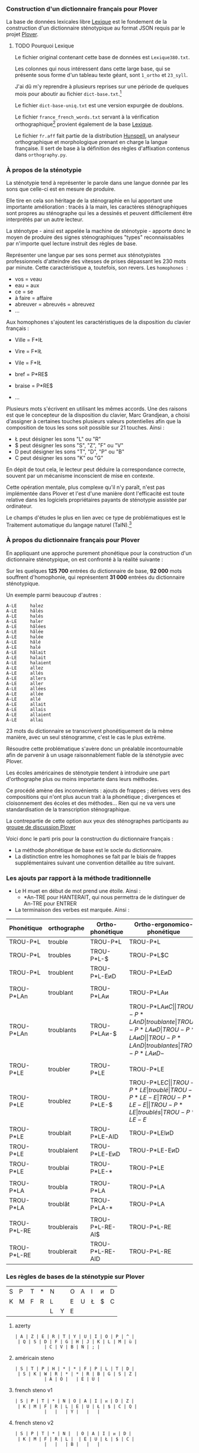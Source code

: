 *** Construction d'un dictionnaire français pour Plover
La base de données lexicales libre [[http://www.lexique.org/][Lexique]] est le fondement de la
construction d'un dictionnaire sténotypique au format JSON requis par
le projet [[http://plover.stenoknight.com/][Plover]].

**** TODO Pourquoi Lexique

Le fichier original contenant cette base de données est ~Lexique380.txt~.

Les colonnes qui nous intéressent dans cette large base, qui se présente
sous forme d'un tableau texte géant, sont ~1_ortho~ et ~23_syll~.

J'ai dû m'y reprendre à plusieurs reprises sur une période de quelques
mois pour aboutir au fichier ~dict-base.txt~.[fn:1]

Le fichier ~dict-base-uniq.txt~ est une version expurgée de doublons.

Le fichier ~france_french_words.txt~ servant à la vérification
orthographique[fn:2] provient également de la base [[http://www.lexique.org/listes/liste_mots.txt][Lexique]].

Le fichier ~fr.aff~ fait partie de la distribution [[http://hunspell.sourceforge.net/][Hunspell]], un
analyseur orthographique et morphologique prenant en charge la langue
française. Il sert de base à la définition des règles d'affixation
contenus dans ~orthography.py~.

*** À propos de la sténotypie
La sténotypie tend à représenter le parole dans une langue donnée
par les sons que celle-ci est en mesure de produire.

Elle tire en cela son héritage de la sténographie en lui apportant une
importante amélioration : tracés à la main, les caractères
sténographiques sont propres au sténographe qui les a dessinés et
peuvent difficilement être interprétés par un autre lecteur.

La sténotype - ainsi est appelée la machine de sténotypie - apporte
donc le moyen de produire des signes sténographiques "types"
reconnaissables par n'importe quel lecture instruit des règles de
base.

Représenter une langue par ses sons permet aux sténotypistes
professionnels d'atteindre des vitesses de prises dépassant les 230
mots par minute. Cette caractéristique a, toutefois, son revers. Les
~homophones~  :

- vos = veau
- eau = aux
- ce = se
- à faire = affaire
- abreuver = abreuvés = abreuvez
- ...

Aux homophones s'ajoutent les caractéristiques de la disposition du
clavier français :

- Ville  = F*IŁ
- Vire   = F*IŁ
- Vile   = F*IŁ

- bref   = P*RE$
- braise = P*RE$
- ...

Plusieurs mots s'écrivent en utilisant les mêmes accords. Une des
raisons est que le concepteur de la disposition du clavier, Marc
Grandjean, a choisi d'assigner à certaines touches plusieurs valeurs
potentielles afin que la composition de tous les sons soit possible sur
21 touches. Ainsi :

- Ł peut désigner les sons "L" ou "R"
- $ peut désigner les sons "S", "Z", "F" ou "V"
- D peut désigner les sons "T", "D", "P" ou "B"
- C peut désigner les sons "K" ou "G"

En dépit de tout cela, le lecteur peut déduire la correspondance
correcte, souvent par un mécanisme inconscient de mise en contexte.

Cette opération mentale, plus complexe qu'il n'y paraît, n'est pas
implémentée dans Plover et l'est d'une manière dont l'efficacité est
toute relative dans les logiciels propriétaires payants de
sténotypie assistée par ordinateur.

Le champs d'études le plus en lien avec ce type de problématiques est
le Traitement automatique du langage naturel (TalN).[fn:3]

*** À propos du dictionnaire français pour Plover
En appliquant une approche purement phonétique pour la construction
d'un dictionnaire sténotypique, on est confronté à la réalité suivante :

Sur les quelques *125 700* entrées du dictionnaire de base, *92 000*
mots souffrent d'homophonie, qui représentent *31 000* entrées du
dictionnaire sténotypique.

Un exemple parmi beaucoup d'autres :

#+BEGIN_EXAMPLE
A-LE 	 halez
A-LE 	 hâlés
A-LE 	 halés
A-LE 	 haler
A-LE 	 hâlées
A-LE 	 hâlée
A-LE 	 halée
A-LE 	 hâlé
A-LE 	 halé
A-LE 	 hâlait
A-LE 	 halait
A-LE 	 halaient
A-LE 	 allez
A-LE 	 allés
A-LE 	 allers
A-LE 	 aller
A-LE 	 allées
A-LE 	 allée
A-LE 	 allé
A-LE 	 allait
A-LE 	 allais
A-LE 	 allaient
A-LE 	 allai
#+END_EXAMPLE
23 mots du dictionnaire se transcrivent phonétiquement de la même
manière, avec un seul sténogramme, c'est le cas le plus extrême.

Résoudre cette problématique s'avère donc un préalable incontournable
afin de parvenir à un usage raisonnablement fiable de la sténotypie
avec Plover.

Les écoles américaines de sténotypie tendent à introduire une part
d'orthographe plus ou moins importante dans leurs méthodes.

Ce procédé amène des inconvénients : ajouts de frappes ; dérives vers
des compositions qui n'ont plus aucun trait à la phonétique ;
divergences et cloisonnement des écoles et des méthodes... Rien qui ne
va vers une standardisation de la transcription sténographique.

La contrepartie de cette option aux yeux des sténographes participants
au [[https://groups.google.com/forum/#!forum/ploversteno][groupe de discussion Plover]]

Voici donc le parti pris pour la construction du dictionnaire français :

- La méthode phonétique de base est le socle du dictionnaire.
- La distinction entre les homophones se fait par le biais de frappes
  supplémentaires suivant une convention détaillée au titre suivant.

*** Les ajouts par rapport à la méthode traditionnelle
- Le H muet en début de mot prend une étoile. Ainsi :
  - *An-TRE pour HANTERAIT, qui nous permettra de le distinguer de An-TRE pour ENTRER
- La terminaison des verbes est marquée. Ainsi :
| Phonétique  | orthographe | Ortho-phonétique | Ortho-ergonomico-phonétique |
|-------------+-------------+------------------+-----------------------------|
| TROU-P*L    | trouble     | TROU-P*L         | TROU-P*L                    |
| TROU-P*L    | troubles    | TROU-P*L-$       | TROU-P*L$C                  |
| TROU-P*L    | troublent   | TROU-P*L-EᴎD     | TROU-P*LEᴎD                 |
|             |             |                  |                             |
| TROU-P*LAn  | troublant   | TROU-P*LAᴎ       | TROU-P*LAᴎ                  |
| TROU-P*LAn  | troublants  | TROU-P*LAᴎ-$     | TROU-P*LAᴎ$C                |
| TROU-P*LAnD | troublante  | TROU-P*LAᴎD      | TROU-P*LAᴎD                 |
| TROU-P*LAnD | troublantes | TROU-P*LAᴎD-$    | TROU-P*LAᴎD-$C              |
|             |             |                  |                             |
| TROU-P*LE   | troubler    | TROU-P*LE        | TROU-P*LE                   |
| TROU-P*LE   | troublez    | TROU-P*LE-$      | TROU-P*LE$C                 |
| TROU-P*LE   | troublé     | TROU-P*LE-E      | TROU-P*LE-E                 |
| TROU-P*LE   | troublés    | TROU-P*LE-E$     | TROU-P*LE-E$C               |
| TROU-P*LE   | troublée    | TROU-P*LE-EU     | TROU-P*LEU                  |
| TROU-P*LE   | troublées   | TROU-P*LE-EU$    | TROU-P*LEU$C                |
| TROU-P*LE   | troublais   | TROU-P*LE-AI$    | TROU-P*LEŁ$C                |
| TROU-P*LE   | troublait   | TROU-P*LE-AID    | TROU-P*LEIᴎD                |
| TROU-P*LE   | troublaient | TROU-P*LE-EᴎD    | TROU-P*LE-EᴎD               |
| TROU-P*LE   | troublai    | TROU-P*LE-*      | TROU-P*LE                   |
|             |             |                  |                             |
| TROU-P*LA   | troubla     | TROU-P*LA        | TROU-P*LA                   |
| TROU-P*LA   | troublât    | TROU-P*LA-*      | TROU-P*LA                   |
|             |             |                  |                             |
| TROU-P*L-RE | troublerais | TROU-P*L-RE-AI$  | TROU-P*L-RE                 |
| TROU-P*L-RE | troublerait | TROU-P*L-RE-AID  | TROU-P*L-RE                 |
#+TBLFM: "$4"="$1"

*** Les règles de bases de la sténotypie sur Plover


| S | P | T | * | N |   | O | A | I | ᴎ | D |
| K | M | F | R | L |   | E | U | Ł | $ | C |
|   |   |   |   | L | Y | E |   |   |   |   |


**** azerty
#+BEGIN_EXAMPLE
 | A | Z | E | R | T | Y | U | I | O | P | ^ |
  | Q | S | D | F | G | H | J | K | L | M | ù |
            | C | V | B | N | ; |             
#+END_EXAMPLE
**** américain steno
#+BEGIN_EXAMPLE
 | S | T | P | H | * | * | F | P | L | T | D |
  | S | K | W | R | * | * | R | B | G | S | Z |
            | A | O |   | E | U |             
#+END_EXAMPLE
**** french steno v1
#+BEGIN_EXAMPLE
 | S | P | T | * | N | O | A | I | ᴎ | D | Z |
  | K | M | F | R | L | E | U | Ł | $ | C | Q |
            |   |   | Y |   |   |             
#+END_EXAMPLE
**** french steno v2
#+BEGIN_EXAMPLE
 | S | P | T | * | N |  | O | A | I | ᴎ | D |
  | K | M | F | R | L |  | E | U | Ł | $ | C |
            |   |   | B |   |   |             
#+END_EXAMPLE


* Renvois
[fn:1] Le fichier est une correspondance orthographe<-->sténogramme
selon la disposition de clavier sténotypique français. Se rapporter à
[[https://github.com/azizyemloul/plover-france][Plover-france]] pour plus d'informations.

[fn:2] https://groups.google.com/forum/#!topic/ploversteno/pO6WVs9MzK8

[fn:3] Ceci est une piste de travail que je souhaiterai éprouver
notamment dans le cadre de ce projet Plover mais dont la technicité
requière une implication exceptionnelle.

#  LocalWords:  Plover sténotypique texte JSON LocalWords Grandjean
#  LocalWords:  Hunspell orthography.py
